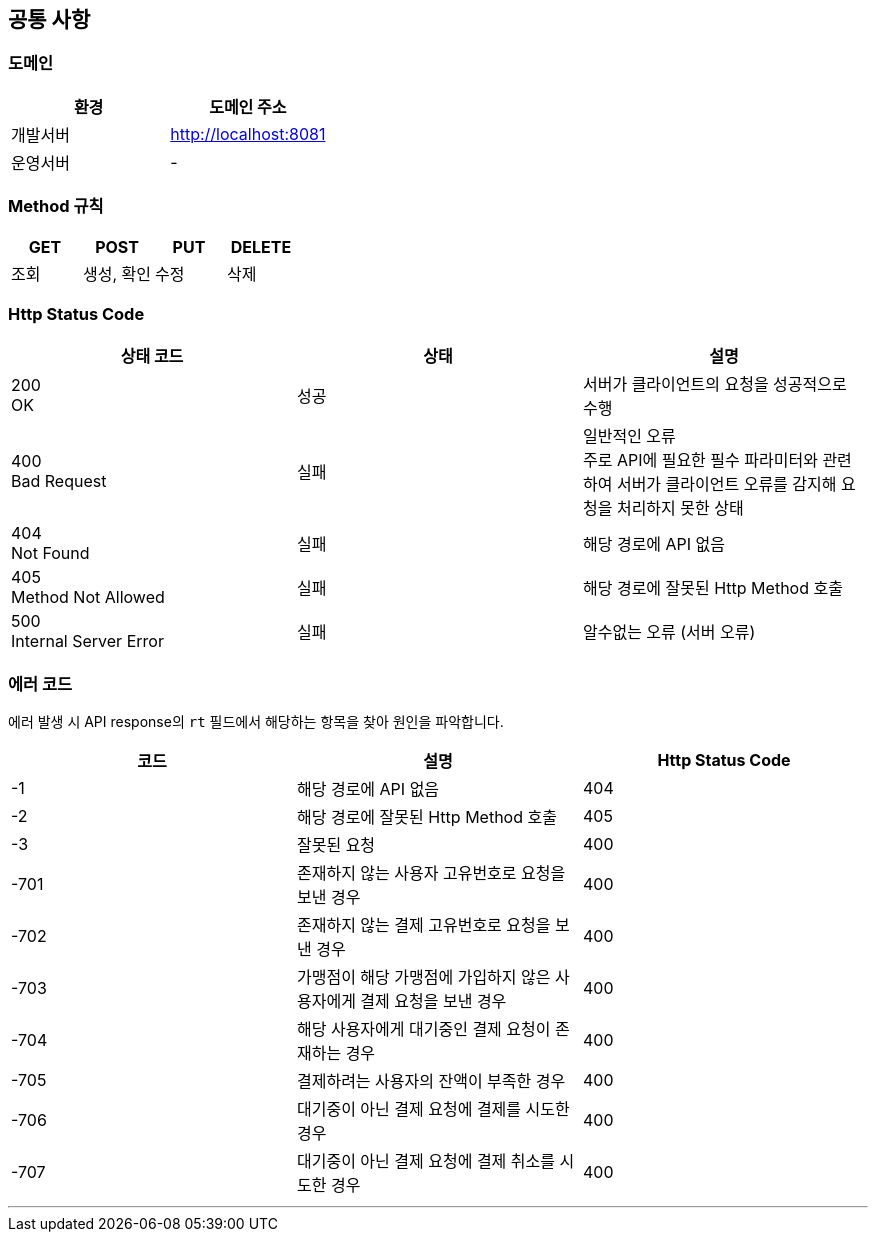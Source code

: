 [[common]]
== 공통 사항

=== 도메인
|===
| 환경 | 도메인 주소

| 개발서버
| http://localhost:8081

| 운영서버
| -
|===

=== Method 규칙
|===
| GET | POST | PUT | DELETE

| 조회
| 생성, 확인
| 수정
| 삭제
|===

=== Http Status Code
|===
| 상태 코드 | 상태 | 설명

| 200 +
OK
| 성공
| 서버가 클라이언트의 요청을 성공적으로 수행

| 400 +
Bad Request
| 실패
| 일반적인 오류 +
주로 API에 필요한 필수 파라미터와 관련하여 서버가 클라이언트 오류를 감지해 요청을 처리하지 못한 상태

| 404 +
Not Found
| 실패
| 해당 경로에 API 없음

| 405 +
Method Not Allowed
| 실패
| 해당 경로에 잘못된 Http Method 호출

| 500 +
Internal Server Error
| 실패
| 알수없는 오류 (서버 오류)

|===

=== 에러 코드
에러 발생 시 API response의 `rt` 필드에서 해당하는 항목을 찾아 원인을 파악합니다.

|===
| 코드 | 설명 | Http Status Code

| -1
| 해당 경로에 API 없음
| 404

| -2
| 해당 경로에 잘못된 Http Method 호출
| 405

| -3
| 잘못된 요청
| 400

| -701
| 존재하지 않는 사용자 고유번호로 요청을 보낸 경우
| 400

| -702
| 존재하지 않는 결제 고유번호로 요청을 보낸 경우
| 400

| -703
| 가맹점이 해당 가맹점에 가입하지 않은 사용자에게 결제 요청을 보낸 경우
| 400

| -704
| 해당 사용자에게 대기중인 결제 요청이 존재하는 경우
| 400

| -705
| 결제하려는 사용자의 잔액이 부족한 경우
| 400

| -706
| 대기중이 아닌 결제 요청에 결제를 시도한 경우
| 400

| -707
| 대기중이 아닌 결제 요청에 결제 취소를 시도한 경우
| 400

|===

'''